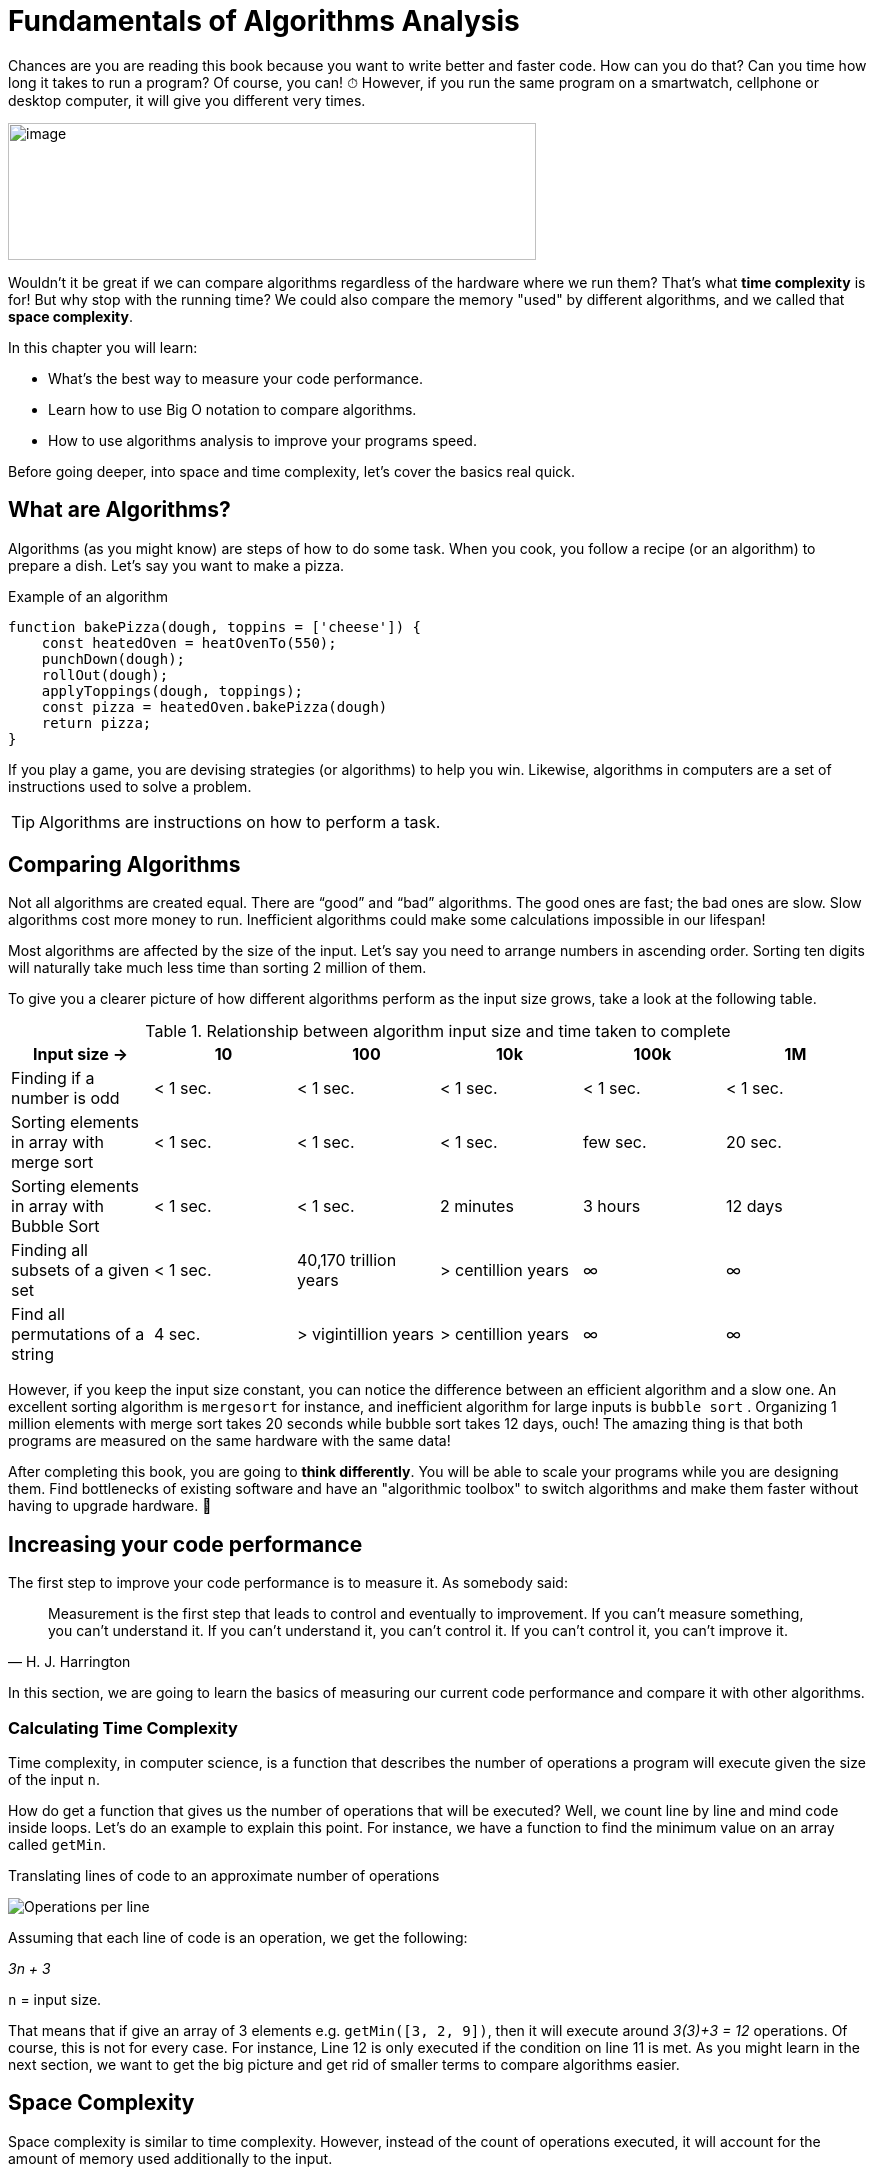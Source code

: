 = Fundamentals of Algorithms Analysis

Chances are you are reading this book because you want to write better and faster code.
How can you do that? Can you time how long it takes to run a program? Of course, you can!
[big]#⏱#
However, if you run the same program on a smartwatch, cellphone or desktop computer, it will give you different very times.

image:image3.png[image,width=528,height=137]

Wouldn't it be great if we can compare algorithms regardless of the hardware where we run them?
That's what *time complexity* is for!
But why stop with the running time?
We could also compare the memory "used" by different algorithms, and we called that *space complexity*.

.In this chapter you will learn:
-    What’s the best way to measure your code performance.
-    Learn how to use Big O notation to compare algorithms.
-    How to use algorithms analysis to improve your programs speed.

Before going deeper, into space and time complexity, let's cover the basics real quick.

== What are Algorithms?

Algorithms (as you might know) are steps of how to do some task. When you cook, you follow a recipe (or an algorithm) to prepare a dish. Let's say you want to make a pizza.

.Example of an algorithm
// [source, js] // undefined functions
----
function bakePizza(dough, toppins = ['cheese']) {
    const heatedOven = heatOvenTo(550);
    punchDown(dough);
    rollOut(dough);
    applyToppings(dough, toppings);
    const pizza = heatedOven.bakePizza(dough)
    return pizza;
}
----

If you play a game, you are devising strategies (or algorithms) to help you win. Likewise, algorithms in computers are a set of instructions used to solve a problem.

TIP: Algorithms are instructions on how to perform a task.

== Comparing Algorithms

Not all algorithms are created equal. There are “good” and “bad” algorithms. The good ones are fast; the bad ones are slow. Slow algorithms cost more money to run. Inefficient algorithms could make some calculations impossible in our lifespan!

Most algorithms are affected by the size of the input. Let's say you need to arrange numbers in ascending order. Sorting ten digits will naturally take much less time than sorting 2 million of them.

To give you a clearer picture of how different algorithms perform as the input size grows, take a look at the following table.

.Relationship between algorithm input size and time taken to complete
[cols=",,,,,",options="header",]
|=============================================================================================
|Input size -> |10 |100 |10k |100k |1M
|Finding if a number is odd |< 1 sec. |< 1 sec. |< 1 sec. |< 1 sec. |< 1 sec.
|Sorting elements in array with merge sort |< 1 sec. |< 1 sec. |< 1 sec. |few sec. |20 sec.
|Sorting elements in array with Bubble Sort |< 1 sec. |< 1 sec. |2 minutes |3 hours |12 days
|Finding all subsets of a given set |< 1 sec. |40,170 trillion years |> centillion years |∞ |∞
|Find all permutations of a string |4 sec. |> vigintillion years |> centillion years |∞ |∞
|=============================================================================================

indexterm:[Permutation]
However, if you keep the input size constant, you can notice the difference between an efficient algorithm and a slow one. An excellent sorting algorithm is `mergesort` for instance, and inefficient algorithm for large inputs is `bubble sort` .
Organizing 1 million elements with merge sort takes 20 seconds while bubble sort takes 12 days, ouch!
The amazing thing is that both programs are measured on the same hardware with the same data!

After completing this book, you are going to *think differently*.
You will be able to scale your programs while you are designing them.
Find bottlenecks of existing software and have an "algorithmic toolbox" to switch algorithms and make them faster without having to upgrade hardware. [big]#💸#

== Increasing your code performance

The first step to improve your code performance is to measure it. As somebody said:

[quote, H. J. Harrington]
Measurement is the first step that leads to control and eventually to improvement. If you can’t measure something, you can’t understand it. If you can’t understand it, you can’t control it. If you can’t control it, you can’t improve it.

In this section, we are going to learn the basics of measuring our current code performance and compare it with other algorithms.

=== Calculating Time Complexity

Time complexity, in computer science, is a function that describes the number of operations a program will execute given the size of the input `n`.

How do get a function that gives us the number of operations that will be executed? Well, we count line by line and mind code inside loops. Let's do an example to explain this point. For instance, we have a function to find the minimum value on an array called `getMin`.

.Translating lines of code to an approximate number of operations
image:image4.png[Operations per line]

Assuming that each line of code is an operation, we get the following:

_3n + 3_

`n` =  input size.

That means that if give an array of 3 elements e.g. `getMin([3, 2, 9])`, then it will execute around _3(3)+3 = 12_ operations. Of course, this is not for every case. For instance, Line 12 is only executed if the condition on line 11 is met. As you might learn in the next section, we want to get the big picture and get rid of smaller terms to compare algorithms easier.

== Space Complexity

Space complexity is similar to time complexity. However, instead of the count of operations executed, it will account for the amount of memory used additionally to the input.

For calculating the *space complexity* we keep track of the “variables” and memory used. In the `getMin` example, we just create a single variable called `min`. So, the space complexity is 1. On other algorithms, If we have to use an auxiliary array, then the space complexity would be `n`.

=== Simplifying Complexity with Asymptotic Analysis

When we are comparing algorithms, we don't want to have complex expressions. What would you prefer comparing two algorithms like "3n^2^ + 7n" vs. "1000 n + 2000" or compare them as "n^2^ vs. n"? Well, that when the asymptotic analysis comes to the rescue.

Asymptotic analysis is the of functions when their inputs approach infinity.

In the previous example, we analyzed `getMin` with an array of size 3, what happen size is 10 or 10k or a million?

.Operations performed by an algorithm with a time complexity of 3n+3
[cols=",,",options="header",]
|===========================
|n (size) |Operations |total
|10 |3(10) + 3 |33
|10k |3(10k)+3 |30,003
|1M |3(1M)+3 |3,000,003
|===========================

As the input size `n` grows bigger and bigger then the expression _3n + 3_ could be represented as _3n_ without loosing too much or even _n_. Dropping terms might look like a stretch at first, but you will see that what matters the most is the higher order terms of the function rather than lesser terms and constants. There’s a notation called *Big O*, where O refers to the *order of the function*.

If you have a program which runs time is like

_7n^3^ + 3n^2^ + 5_

You can safely say that its run time is _n^3^_. The other terms will become less and less significant as the input grows bigger.

=== What is Big O Notation anyways?

Big O notation, only cares about the “biggest” terms in the time/space complexity. So, it combines what we learn about time and space complexity, asymptotic analysis and adds a worst-case scenario.

.All algorithms have three scenarios:
* Best-case scenario: the most favorable input arrange where the program will take the least amount of operations to complete. E.g., array already sorted is beneficial for some sorting algorithms.
* Average-case scenario: this is the most common case. E.g., array items in random order for a sorting algorithm.
* Worst-case scenario: the inputs are arranged in such a way that causes the program to take the longest to complete. E.g., array items in reversed order for some sorting algorithm will take the longest to run.

To sum up:

TIP: Big O only cares about the highest order of the run time function and the worst-case scenario.

WARNING: Don't drop terms that multiplying other terms. _O(n log n)_ is not equivalent to _O(n)_. However, _O(n + log n)_ is.

There are many common notations like polynomial, _O(n^2^)_ like we saw in the `getMin` example; constant O(1) and many more that we are going to explore in the next chapter.

Again, time complexity is not a direct measure of how long a program takes to execute but rather how many operations it performs in given the input size. Nevertheless, there’s a relationship between time complexity and clock time as we can see in the following table.

.How long an algorithm takes to run based on their time complexity and input size
[cols=",,,,,,",options="header",]
|===============================================================
|Input Size |O(1) |O(n) |O(n log n) |O(n^2^) |O(2^n^) |O(n!)
|1 |< 1 sec. |< 1 sec. |< 1 sec. |< 1 sec. |< 1 sec. |< 1 sec.
|10 |< 1 sec. |< 1 sec. |< 1 sec. |< 1 sec. |< 1 sec. |4 seconds
|10k |< 1 sec. |< 1 sec. |< 1 sec. |2 minutes |∞ |∞
|100k |< 1 sec. |< 1 sec. |1 second |3 hours |∞ |∞
|1M |< 1 sec. |1 second |20 seconds |12 days |∞ |∞
|===============================================================

This just an illustration since in different hardware the times will be slightly different.

NOTE: These times are under the assumption of running on 1 GHz CPU and that it can execute on average one instruction in 1 nanosecond (usually takes more time). Also, bear in mind that each line might be translated into dozens of CPU instructions depending on the programming language. Regardless, bad algorithms would perform poorly even on a supercomputer.

== Summary

In this chapter, we learned how you could measure your algorithm performance using time complexity. Rather than timing how long your program take to run you can approximate the number of operations it will perform based on the input size.

We learned about time and space complexity and how they can be translated to Big O notation. Big O refers to the *order* of the function.

In the next section, we are going to provide examples of each of the most common time complexities!
